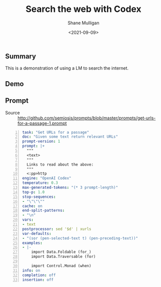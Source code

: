 #+LATEX_HEADER: \usepackage[margin=0.5in]{geometry}
#+OPTIONS: toc:nil

#+HUGO_BASE_DIR: /home/shane/var/smulliga/source/git/semiosis/semiosis-hugo
#+HUGO_SECTION: ./posts

#+TITLE: Search the web with Codex
#+DATE: <2021-09-09>
#+AUTHOR: Shane Mulligan
#+KEYWORDS: codex pen gpt emacs

** Summary
This is a demonstration of using a LM to
search the internet.

** Demo
#+BEGIN_EXPORT html
<!-- Play on asciinema.com -->
<!-- <a title="asciinema recording" href="https://asciinema.org/a/E2UDqQgfvEGaMOi8q0BZWbJdE" target="_blank"><img alt="asciinema recording" src="https://asciinema.org/a/E2UDqQgfvEGaMOi8q0BZWbJdE.svg" /></a> -->
<!-- Play on the blog -->
<script src="https://asciinema.org/a/E2UDqQgfvEGaMOi8q0BZWbJdE.js" id="asciicast-E2UDqQgfvEGaMOi8q0BZWbJdE" async></script>
#+END_EXPORT

** Prompt
+ Source :: http://github.com/semiosis/prompts/blob/master/prompts/get-urls-for-a-passage-1.prompt

#+BEGIN_SRC yaml -n :async :results verbatim code
  task: "Get URLs for a passage"
  doc: "Given some text return relevant URLs"
  prompt-version: 1
  prompt: |+
    """
    <text>
    """
    Links to read about the above:
    """
    <:pp>http
  engine: "OpenAI Codex"
  temperature: 0.3
  max-generated-tokens: "(* 3 prompt-length)"
  top-p: 1.0
  stop-sequences:
  - "\"\"\""
  cache: on
  end-split-patterns:
  - "\n"
  vars:
  - text
  postprocessor: sed '$d' | xurls
  var-defaults:
  - "(sor (pen-selected-text t) (pen-preceding-text))"
  examples:
  - |-
      import Data.Foldable (for_)
      import Data.Traversable (for)
      
      import Control.Monad (when)
  info: on
  completion: off
  insertion: off
#+END_SRC